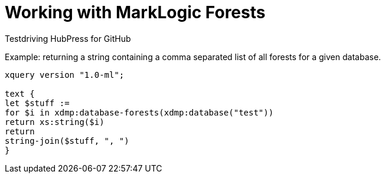 = Working with MarkLogic Forests

Testdriving HubPress for GitHub

Example: returning a string containing a comma separated list of all forests for a given database.

[source,xquery]
----
xquery version "1.0-ml";

text {
let $stuff := 
for $i in xdmp:database-forests(xdmp:database("test"))
return xs:string($i)
return
string-join($stuff, ", ")
}
----